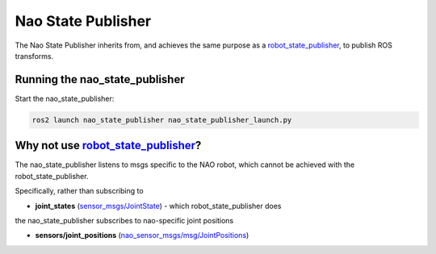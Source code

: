 Nao State Publisher
###################

The Nao State Publisher inherits from, and achieves the same purpose as a `robot_state_publisher`_,
to publish ROS transforms.

Running the nao_state_publisher
*******************************

Start the nao_state_publisher:

.. code-block:: console

   ros2 launch nao_state_publisher nao_state_publisher_launch.py

Why not use `robot_state_publisher`_?
*************************************

The nao_state_publisher listens to msgs specific to the NAO robot, which cannot be achieved
with the robot_state_publisher.

Specifically, rather than subscribing to 

* **joint_states** (`sensor_msgs/JointState`_) - which robot_state_publisher does

the nao_state_publisher subscribes to nao-specific joint positions

* **sensors/joint_positions** (`nao_sensor_msgs/msg/JointPositions`_)

.. seealso::

  `robot_state_publisher`_'s documentation for more details.


.. _robot_state_publisher: http://wiki.ros.org/robot_state_publisher
.. _sensor_msgs/JointState: http://docs.ros.org/en/melodic/api/sensor_msgs/html/msg/JointState.html
.. _nao_sensor_msgs/msg/JointPositions: https://nao-interfaces-docs.readthedocs.io/en/latest/sensor-msgs.html#jointpositions